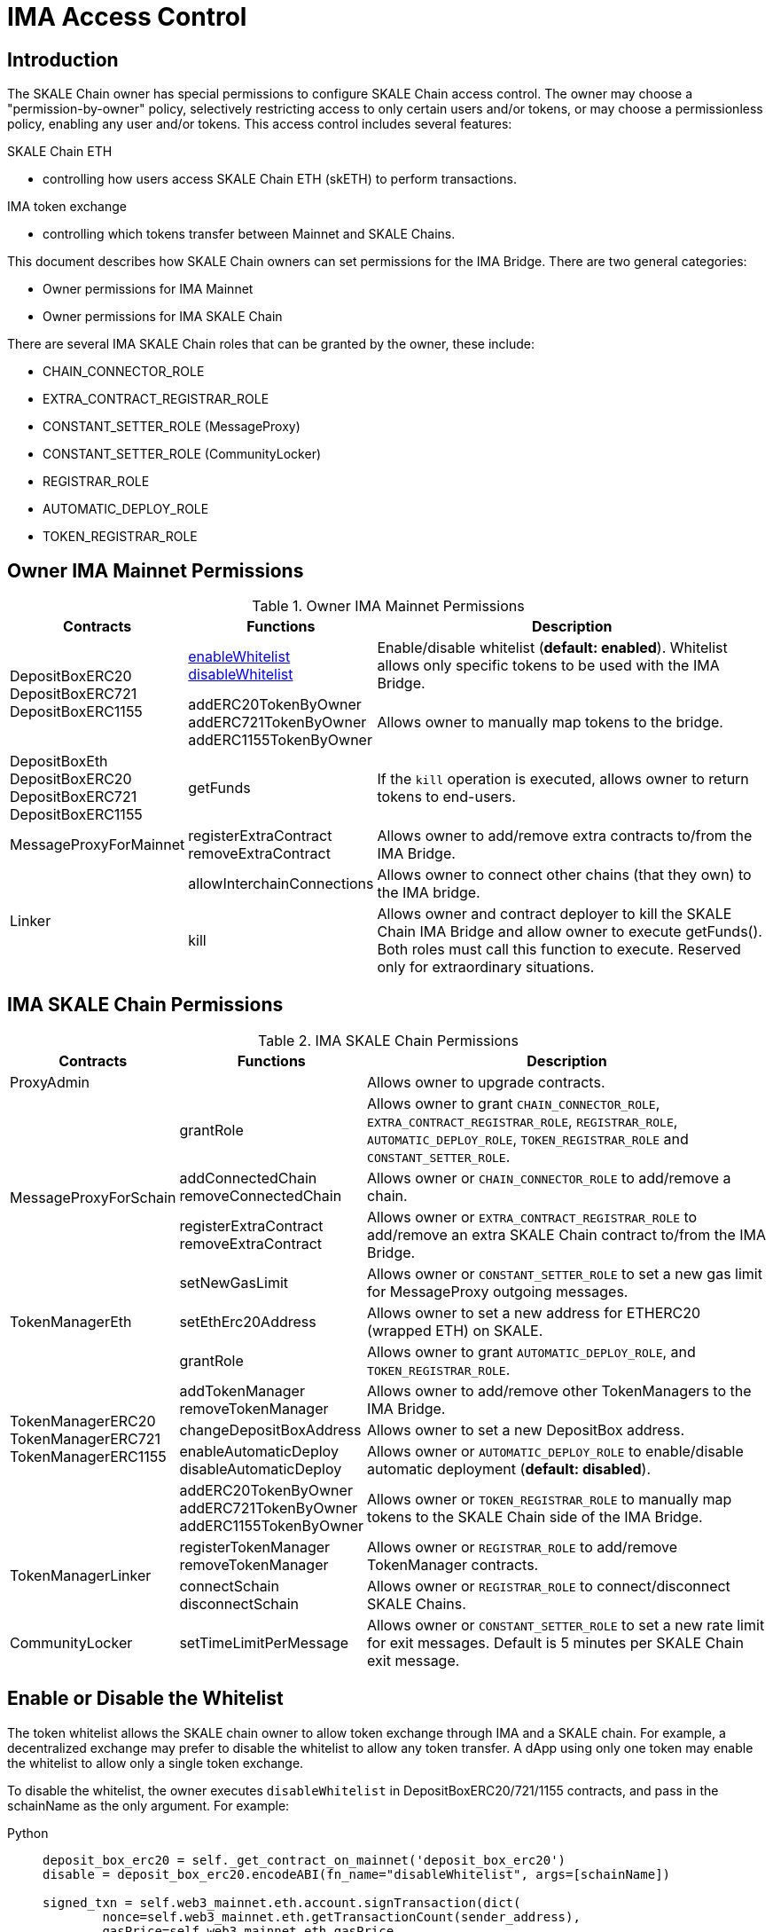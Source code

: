 = IMA Access Control

== Introduction

The SKALE Chain owner has special permissions to configure SKALE Chain access control. The owner may choose a "permission-by-owner" policy, selectively restricting access to only certain users and/or tokens, or may choose a permissionless policy, enabling any user and/or tokens. This access control includes several features: 

.SKALE Chain ETH
    * controlling how users access SKALE Chain ETH (skETH) to perform transactions.

.IMA token exchange
    * controlling which tokens transfer between Mainnet and SKALE Chains.

This document describes how SKALE Chain owners can set permissions for the IMA Bridge.  There are two general categories:

* Owner permissions for IMA Mainnet
* Owner permissions for IMA SKALE Chain

There are several IMA SKALE Chain roles that can be granted by the owner, these include:

* CHAIN_CONNECTOR_ROLE
* EXTRA_CONTRACT_REGISTRAR_ROLE
* CONSTANT_SETTER_ROLE (MessageProxy)
* CONSTANT_SETTER_ROLE (CommunityLocker)
* REGISTRAR_ROLE
* AUTOMATIC_DEPLOY_ROLE
* TOKEN_REGISTRAR_ROLE

== Owner IMA Mainnet Permissions

.Owner IMA Mainnet Permissions
[%header, cols="1,1,3"]
|===
| Contracts
| Functions
| Description

.2+|

DepositBoxERC20 DepositBoxERC721 DepositBoxERC1155

| xref:ima:api:depositbox.adoc#_enablewhitelist_enablewhiteliststring_schainname_external[enableWhitelist] xref:ima:api:depositbox.adoc#_disablewhitelist_disablewhiteliststring_schainname_external[disableWhitelist]


| Enable/disable whitelist (**default: enabled**). Whitelist allows only specific tokens to be used with the IMA Bridge.

| addERC20TokenByOwner addERC721TokenByOwner addERC1155TokenByOwner
| Allows owner to manually map tokens to the bridge.

| DepositBoxEth DepositBoxERC20 DepositBoxERC721 DepositBoxERC1155
| getFunds


| If the `kill` operation is executed, allows owner to return tokens to end-users.

| MessageProxyForMainnet
| registerExtraContract removeExtraContract
| Allows owner to add/remove extra contracts to/from the IMA Bridge.

.2+| Linker
| allowInterchainConnections

| Allows owner to connect other chains (that they own) to the IMA bridge.

| kill
| Allows owner and contract deployer to kill the SKALE Chain IMA Bridge and allow owner to execute getFunds(). Both roles must call this function to execute. Reserved only for extraordinary situations.

|===

== IMA SKALE Chain Permissions

.IMA SKALE Chain Permissions
[%header, cols="1,1,3"]
|===
| Contracts
| Functions
| Description

| ProxyAdmin
| 
| Allows owner to upgrade contracts.

.4+| MessageProxyForSchain
| grantRole
| Allows owner to grant `CHAIN_CONNECTOR_ROLE`, `EXTRA_CONTRACT_REGISTRAR_ROLE`, `REGISTRAR_ROLE`, `AUTOMATIC_DEPLOY_ROLE`, `TOKEN_REGISTRAR_ROLE` and `CONSTANT_SETTER_ROLE`.

| addConnectedChain removeConnectedChain
| Allows owner or `CHAIN_CONNECTOR_ROLE` to add/remove a chain.

| registerExtraContract removeExtraContract
| Allows owner or `EXTRA_CONTRACT_REGISTRAR_ROLE` to add/remove an extra SKALE Chain contract to/from the IMA Bridge.

| setNewGasLimit
| Allows owner or `CONSTANT_SETTER_ROLE` to set a new gas limit for MessageProxy outgoing messages.

| TokenManagerEth
| setEthErc20Address
| Allows owner to set a new address for ETHERC20 (wrapped ETH) on SKALE.

.5+| TokenManagerERC20 TokenManagerERC721 TokenManagerERC1155
| grantRole
| Allows owner to grant `AUTOMATIC_DEPLOY_ROLE`, and `TOKEN_REGISTRAR_ROLE`.

| addTokenManager removeTokenManager
| Allows owner to add/remove other TokenManagers to the IMA Bridge.

| changeDepositBoxAddress
| Allows owner to set a new DepositBox address. 

| enableAutomaticDeploy disableAutomaticDeploy
| Allows owner or `AUTOMATIC_DEPLOY_ROLE` to enable/disable automatic deployment (**default: disabled**).

| addERC20TokenByOwner addERC721TokenByOwner addERC1155TokenByOwner
| Allows owner or `TOKEN_REGISTRAR_ROLE` to manually map tokens to the SKALE Chain side of the IMA Bridge.

.2+| TokenManagerLinker
| registerTokenManager removeTokenManager
| Allows owner or `REGISTRAR_ROLE` to add/remove TokenManager contracts.

| connectSchain disconnectSchain
| Allows owner or `REGISTRAR_ROLE` to connect/disconnect SKALE Chains.

| CommunityLocker
| setTimeLimitPerMessage
| Allows owner or `CONSTANT_SETTER_ROLE` to set a new rate limit for exit messages. Default is 5 minutes per SKALE Chain exit message.

|

|===

== Enable or Disable the Whitelist

The token whitelist allows the SKALE chain owner to allow token exchange through IMA and a SKALE chain. For example, a decentralized exchange may prefer to disable the whitelist to allow any token transfer. A dApp using only one token may enable the whitelist to allow only a single token exchange. 

To disable the whitelist, the owner executes `disableWhitelist` in DepositBoxERC20/721/1155 contracts, and pass in the schainName as the only argument. For example:

[tabs]
====
Python::
+
--

[source,python]
----
deposit_box_erc20 = self._get_contract_on_mainnet('deposit_box_erc20')
disable = deposit_box_erc20.encodeABI(fn_name="disableWhitelist", args=[schainName])

signed_txn = self.web3_mainnet.eth.account.signTransaction(dict(
        nonce=self.web3_mainnet.eth.getTransactionCount(sender_address),
        gasPrice=self.web3_mainnet.eth.gasPrice,
        gas=200000,
        to=deposit_box_erc20.address,
        value=0,
        data = disable
    ),
    from_key)

self.web3_mainnet.eth.sendRawTransaction(signed_txn.rawTransaction)
----
--
====

To re-enable the whitelist:

[tabs]
====
Python::
+
--

[source,python]
----
deposit_box_erc20 = self._get_contract_on_mainnet('deposit_box_erc20')
enable = deposit_box_erc20.encodeABI(fn_name="enableWhitelist", args=[schainName])

signed_txn = self.web3_mainnet.eth.account.signTransaction(dict(
        nonce=self.web3_mainnet.eth.getTransactionCount(sender_address),
        gasPrice=self.web3_mainnet.eth.gasPrice,
        gas=200000,
        to=deposit_box_erc20.address,
        value=0,
        data = enable
    ),
    from_key)

self.web3_mainnet.eth.sendRawTransaction(signed_txn.rawTransaction)
----
--
====

== Adding tokens with Enabled Whitelist

If the whitelist is enabled, the SKALE chain owner must authorize each token for the schain. 

You can use `addERC20TokenByOwner`, `addERC721TokenByOwner`, and `addERC1155TokenByOwner` functions available in DepositBoxERC20, DepositBoxERC721, DepositBox1155, and TokenManagerERC20, TokenManagerERC721, TokenManagerERC1155 contracts on both Mainnet and each SKALE chain.

The recommended process is

1. Deploy the ERC20/ERC721/ERC1155 token contract on the SKALE chain.
2. Add the token to TokenManagerERC20/TokenManagerERC721/TokenManager1155 on the SKALE chain.
3. Grant the token's minter role to TokenManagerERC20/TokenManagerERC721/TokenManager1155 on the SKALE chain.
4. Add the token to DepositBoxERC20/DepositBoxERC721/DepositBox1155 on Mainnet.

=== Adding tokens to TokenManager

==== Adding ERC20

[tabs]
====
Python::
+
--

[source,python]
----
token_manager_erc20 = self._get_contract_on_schain('token_manager_erc20')
addERC20Schain = token_manager_erc20.encodeABI(fn_name="addERC20TokenByOwner", args=[erc20MainnetAddress, erc20SchainAddress])

signed_txn = self.web3_schain.eth.account.signTransaction(dict(
        nonce=self.web3_schain.eth.getTransactionCount(sender_address),
        gasPrice=self.web3_schain.eth.gasPrice,
        gas=200000,
        to=token_manager_erc20.address,
        value=0,
        data = addERC20Schain
    ),
    from_key)

self.web3_schain.eth.sendRawTransaction(signed_txn.rawTransaction)
----
--
====

==== Adding ERC721

[tabs]
====
Python::
+
--

[source,python]
----
token_manager_erc721 = self._get_contract_on_schain('token_manager_erc721')
addERC721Schain = token_manager_erc721.encodeABI(fn_name="addERC721TokenByOwner", args=[erc721MainnetAddress, erc721SchainAddress])

signed_txn = self.web3_schain.eth.account.signTransaction(dict(
        nonce=self.web3_schain.eth.getTransactionCount(sender_address),
        gasPrice=self.web3_schain.eth.gasPrice,
        gas=200000,
        to=token_manager_erc721.address,
        value=0,
        data = addERC721Schain
    ),
    from_key)

self.web3_schain.eth.sendRawTransaction(signed_txn.rawTransaction)
----
--
====

=== Assign Schain TokenManager as Minter and Burner role

You need to assign TokenManagerERC20/TokenManagerERC721/TokenManagerERC1155 as the minter and burner for the deployed token on the schain. For AccessControl supported ERC20/ERC721/ERC1155, you can use apply the following pseudocode:

[tabs]
====
Python::
+
--

[source,python]
----
newERC20 = deployERC20(deployer)
minterRoleERC20 = newERC20.MINTER_ROLE()
newERC20.grantRole(minterRoleERC20, token_manager_erc20.address)
----
--
====

=== Adding tokens to DepositBox

NOTE: `addERC20TokenByOwner`, `addERC721TokenByOwner`, `addERC1155TokenByOwner` on the DepositBox takes 2 arguments: schainName and erc20Mainnet/erc721Mainnet/erc1155Mainnet address.

==== Adding ERC20

[tabs]
====
Python::
+
--

[source,python]
----
deposit_box_erc20 = self._get_contract_on_mainnet('deposit_box_erc20')
addERC20Mainnet = deposit_box_erc20.encodeABI(fn_name="addERC20TokenByOwner", args=[schainName, erc20MainnetAddress])

signed_txn = self.web3_mainnet.eth.account.signTransaction(dict(
        nonce=self.web3_mainnet.eth.getTransactionCount(sender_address),
        gasPrice=self.web3_mainnet.eth.gasPrice,
        gas=200000,
        to=deposit_box_erc20.address,
        value=0,
        data = addERC20Mainnet
    ),
    from_key)

self.web3_mainnet.eth.sendRawTransaction(signed_txn.rawTransaction)
----
--
====

==== Adding ERC721

NOTE: `addERC721TokenByOwner` on the DepositBox takes 2 arguments: schainName and erc721Mainnet address.

[tabs]
====
Python::
+
--

[source,python]
----
deposit_box_erc721 = self._get_contract_on_mainnet('deposit_box_erc721')
addERC721Mainnet = deposit_box_erc721.encodeABI(fn_name="addERC721TokenByOwner", args=[schainName, erc721MainnetAddress])

signed_txn = self.web3_mainnet.eth.account.signTransaction(dict(
        nonce=self.web3_mainnet.eth.getTransactionCount(sender_address),
        gasPrice=self.web3_mainnet.eth.gasPrice,
        gas=200000,
        to=deposit_box_erc721.address,
        value=0,
        data = addERC20Mainnet
    ),
    from_key)

self.web3_mainnet.eth.sendRawTransaction(signed_txn.rawTransaction)
----
--
====

== Automatic deployment

Automatic deployment is disabled by default and requires that the SKALE Chain owner deploys the token contract on the schain. 

If enabled, then tokens are automatically deployed on the schain by the TokenFactory contract after a token is received through DepositBox on mainnet.

